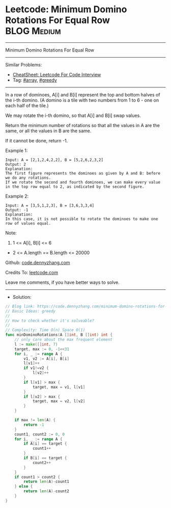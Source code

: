 * Leetcode: Minimum Domino Rotations For Equal Row              :BLOG:Medium:
#+STARTUP: showeverything
#+OPTIONS: toc:nil \n:t ^:nil creator:nil d:nil
:PROPERTIES:
:type:     array, greedy
:END:
---------------------------------------------------------------------
Minimum Domino Rotations For Equal Row
---------------------------------------------------------------------
#+BEGIN_HTML
<a href="https://github.com/dennyzhang/code.dennyzhang.com/tree/master/problems/minimum-domino-rotations-for-equal-row"><img align="right" width="200" height="183" src="https://www.dennyzhang.com/wp-content/uploads/denny/watermark/github.png" /></a>
#+END_HTML
Similar Problems:
- [[https://cheatsheet.dennyzhang.com/cheatsheet-leetcode-A4][CheatSheet: Leetcode For Code Interview]]
- Tag: [[https://code.dennyzhang.com/review-array][#array]], [[https://code.dennyzhang.com/review-greedy][#greedy]]
---------------------------------------------------------------------
In a row of dominoes, A[i] and B[i] represent the top and bottom halves of the i-th domino.  (A domino is a tile with two numbers from 1 to 6 - one on each half of the tile.)

We may rotate the i-th domino, so that A[i] and B[i] swap values.

Return the minimum number of rotations so that all the values in A are the same, or all the values in B are the same.

If it cannot be done, return -1.

Example 1:
[[image-blog:Leetcode: Minimum Domino Rotations For Equal Row][https://raw.githubusercontent.com/dennyzhang/code.dennyzhang.com/master/problems/minimum-domino-rotations-for-equal-row/domino.png]]
#+BEGIN_EXAMPLE
Input: A = [2,1,2,4,2,2], B = [5,2,6,2,3,2]
Output: 2
Explanation: 
The first figure represents the dominoes as given by A and B: before we do any rotations.
If we rotate the second and fourth dominoes, we can make every value in the top row equal to 2, as indicated by the second figure.
#+END_EXAMPLE

Example 2:
#+BEGIN_EXAMPLE
Input: A = [3,5,1,2,3], B = [3,6,3,3,4]
Output: -1
Explanation: 
In this case, it is not possible to rotate the dominoes to make one row of values equal.
#+END_EXAMPLE
 
Note:

1. 1 <= A[i], B[i] <= 6
- 2 <= A.length == B.length <= 20000

Github: [[https://github.com/dennyzhang/code.dennyzhang.com/tree/master/problems/minimum-domino-rotations-for-equal-row][code.dennyzhang.com]]

Credits To: [[https://leetcode.com/problems/minimum-domino-rotations-for-equal-row/description/][leetcode.com]]

Leave me comments, if you have better ways to solve.
---------------------------------------------------------------------
- Solution:

#+BEGIN_SRC go
// Blog link: https://code.dennyzhang.com/minimum-domino-rotations-for-equal-row
// Basic Ideas: greedy
//
// How to check whether it's solveable?
//
// Complexity: Time O(n) Space O(1)
func minDominoRotations(A []int, B []int) int {
    // only care about the max frequent element
    l := make([]int, 7)
    target, max := 0, -1<<31
    for i, _ := range A {
        v1, v2 := A[i], B[i]
        l[v1]++
        if v1!=v2 {
            l[v2]++
        }
        if l[v1] > max {
            target, max = v1, l[v1]
        }
        if l[v2] > max {
            target, max = v2, l[v2]
        }
    }

    if max != len(A) {
        return -1
    }
    count1, count2 := 0, 0
    for i, _ := range A {
        if A[i] == target {
            count1++
        }
        if B[i] == target {
            count2++
        }
    }
    if count1 > count2 {
        return len(A)-count1
    } else {
        return len(A)-count2
    }
}
#+END_SRC

#+BEGIN_HTML
<div style="overflow: hidden;">
<div style="float: left; padding: 5px"> <a href="https://www.linkedin.com/in/dennyzhang001"><img src="https://www.dennyzhang.com/wp-content/uploads/sns/linkedin.png" alt="linkedin" /></a></div>
<div style="float: left; padding: 5px"><a href="https://github.com/dennyzhang"><img src="https://www.dennyzhang.com/wp-content/uploads/sns/github.png" alt="github" /></a></div>
<div style="float: left; padding: 5px"><a href="https://www.dennyzhang.com/slack" target="_blank" rel="nofollow"><img src="https://www.dennyzhang.com/wp-content/uploads/sns/slack.png" alt="slack"/></a></div>
</div>
#+END_HTML
